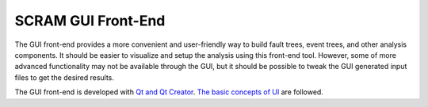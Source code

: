 ###################
SCRAM GUI Front-End
###################

The GUI front-end provides a more convenient and user-friendly way to build
fault trees, event trees, and other analysis components. It should be easier to
visualize and setup the analysis using this front-end tool. However, some of
more advanced functionality may not be available through the GUI, but it should
be possible to tweak the GUI generated input files to get the desired results.

The GUI front-end is developed with `Qt and Qt Creator`_.
`The basic concepts of UI`_ are followed.

.. _`Qt and Qt Creator`: http://qt-project.org/
.. _`The basic concepts of UI`:
    http://www.usability.gov/what-and-why/user-interface-design.html
